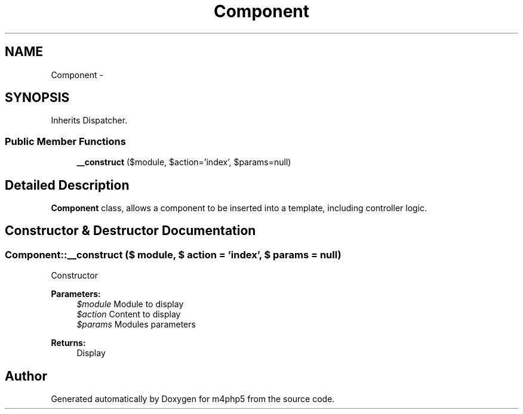 .TH "Component" 3 "21 Mar 2009" "Version 0.1" "m4php5" \" -*- nroff -*-
.ad l
.nh
.SH NAME
Component \- 
.SH SYNOPSIS
.br
.PP
Inherits Dispatcher.
.PP
.SS "Public Member Functions"

.in +1c
.ti -1c
.RI "\fB__construct\fP ($module, $action='index', $params=null)"
.br
.in -1c
.SH "Detailed Description"
.PP 
\fBComponent\fP class, allows a component to be inserted into a template, including controller logic. 
.SH "Constructor & Destructor Documentation"
.PP 
.SS "Component::__construct ($ module, $ action = \fC'index'\fP, $ params = \fCnull\fP)"
.PP
Constructor
.PP
\fBParameters:\fP
.RS 4
\fI$module\fP Module to display 
.br
\fI$action\fP Content to display 
.br
\fI$params\fP Modules parameters 
.RE
.PP
\fBReturns:\fP
.RS 4
Display 
.RE
.PP


.SH "Author"
.PP 
Generated automatically by Doxygen for m4php5 from the source code.
